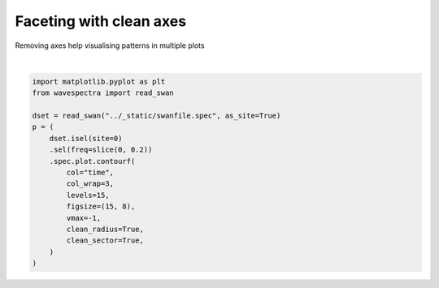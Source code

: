 .. only:: html

    .. note::
        :class: sphx-glr-download-link-note

        Click :ref:`here <sphx_glr_download_auto_gallery_plot_clean_axis.py>`     to download the full example code
    .. rst-class:: sphx-glr-example-title

    .. _sphx_glr_auto_gallery_plot_clean_axis.py:


Faceting with clean axes
========================

Removing axes help visualising patterns in multiple plots



.. image:: /auto_gallery/images/sphx_glr_plot_clean_axis_001.png
    :alt: time = 2016-10-11, time = 2016-10-12, time = 2016-10-13, time = 2016-10-14, time = 2016-10-15
    :class: sphx-glr-single-img


.. rst-class:: sphx-glr-script-out

 Out:

 .. code-block:: none

    /source/wavespectra/wavespectra/plot.py:645: UserWarning: The following kwargs were not used by contour: '_is_facetgrid'
      primitive = ax.contourf(x, y, z, **kwargs)
    /source/wavespectra/wavespectra/plot.py:645: UserWarning: The following kwargs were not used by contour: '_is_facetgrid'
      primitive = ax.contourf(x, y, z, **kwargs)
    /source/wavespectra/wavespectra/plot.py:645: UserWarning: The following kwargs were not used by contour: '_is_facetgrid'
      primitive = ax.contourf(x, y, z, **kwargs)
    /source/wavespectra/wavespectra/plot.py:645: UserWarning: The following kwargs were not used by contour: '_is_facetgrid'
      primitive = ax.contourf(x, y, z, **kwargs)
    /source/wavespectra/wavespectra/plot.py:645: UserWarning: The following kwargs were not used by contour: '_is_facetgrid'
      primitive = ax.contourf(x, y, z, **kwargs)






|


.. code-block:: default

    import matplotlib.pyplot as plt
    from wavespectra import read_swan

    dset = read_swan("../_static/swanfile.spec", as_site=True)
    p = (
        dset.isel(site=0)
        .sel(freq=slice(0, 0.2))
        .spec.plot.contourf(
            col="time",
            col_wrap=3,
            levels=15,
            figsize=(15, 8),
            vmax=-1,
            clean_radius=True,
            clean_sector=True,
        )
    )


.. rst-class:: sphx-glr-timing

   **Total running time of the script:** ( 0 minutes  0.674 seconds)


.. _sphx_glr_download_auto_gallery_plot_clean_axis.py:


.. only :: html

 .. container:: sphx-glr-footer
    :class: sphx-glr-footer-example



  .. container:: sphx-glr-download sphx-glr-download-python

     :download:`Download Python source code: plot_clean_axis.py <plot_clean_axis.py>`



  .. container:: sphx-glr-download sphx-glr-download-jupyter

     :download:`Download Jupyter notebook: plot_clean_axis.ipynb <plot_clean_axis.ipynb>`


.. only:: html

 .. rst-class:: sphx-glr-signature

    `Gallery generated by Sphinx-Gallery <https://sphinx-gallery.github.io>`_
